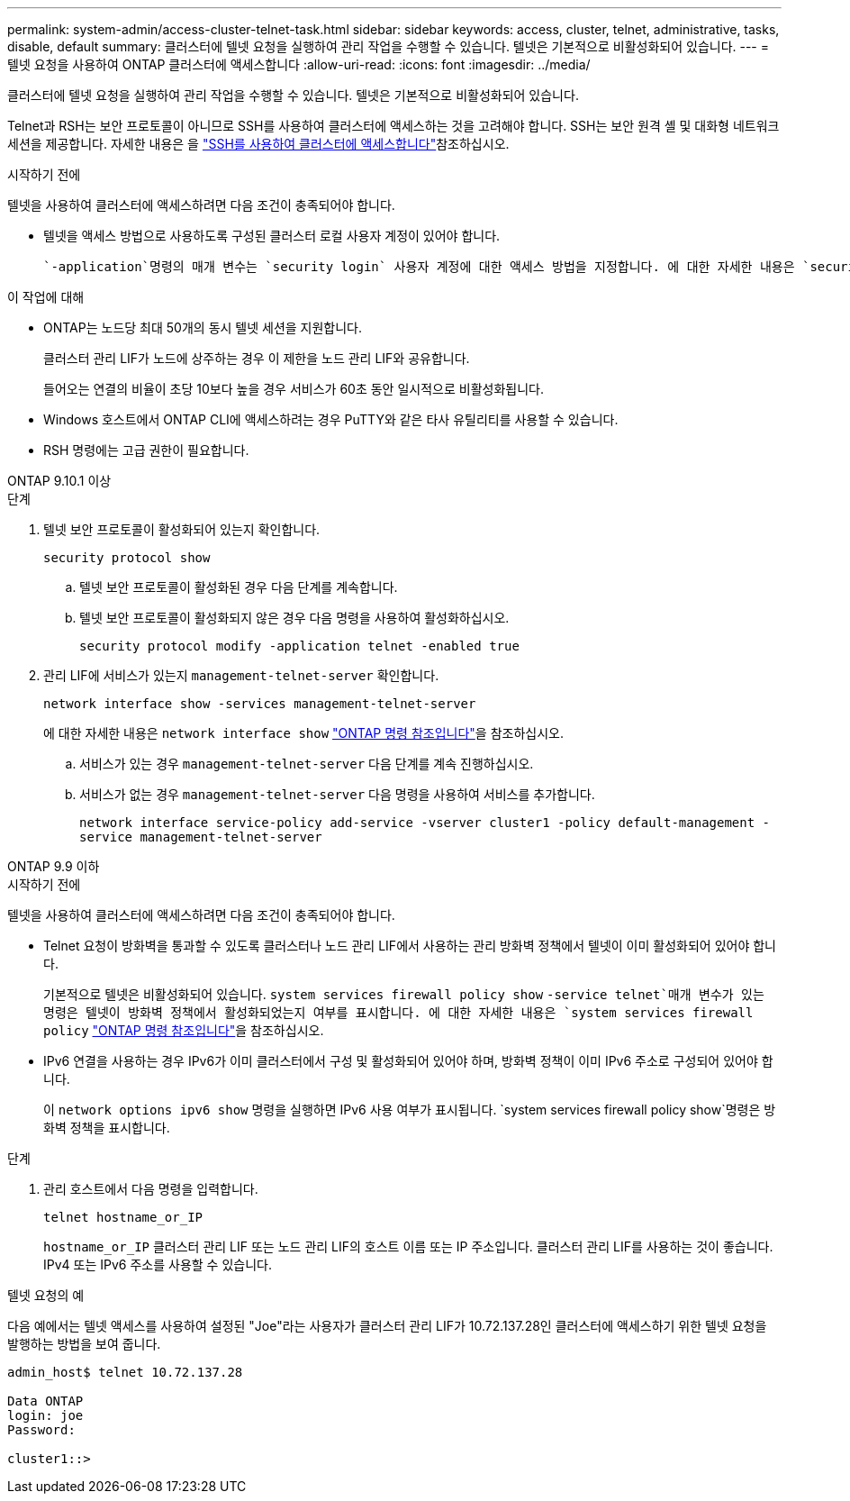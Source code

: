 ---
permalink: system-admin/access-cluster-telnet-task.html 
sidebar: sidebar 
keywords: access, cluster, telnet, administrative, tasks, disable, default 
summary: 클러스터에 텔넷 요청을 실행하여 관리 작업을 수행할 수 있습니다. 텔넷은 기본적으로 비활성화되어 있습니다. 
---
= 텔넷 요청을 사용하여 ONTAP 클러스터에 액세스합니다
:allow-uri-read: 
:icons: font
:imagesdir: ../media/


[role="lead"]
클러스터에 텔넷 요청을 실행하여 관리 작업을 수행할 수 있습니다. 텔넷은 기본적으로 비활성화되어 있습니다.

Telnet과 RSH는 보안 프로토콜이 아니므로 SSH를 사용하여 클러스터에 액세스하는 것을 고려해야 합니다. SSH는 보안 원격 셸 및 대화형 네트워크 세션을 제공합니다. 자세한 내용은 을 link:./access-cluster-ssh-task.html["SSH를 사용하여 클러스터에 액세스합니다"]참조하십시오.

.시작하기 전에
텔넷을 사용하여 클러스터에 액세스하려면 다음 조건이 충족되어야 합니다.

* 텔넷을 액세스 방법으로 사용하도록 구성된 클러스터 로컬 사용자 계정이 있어야 합니다.
+
 `-application`명령의 매개 변수는 `security login` 사용자 계정에 대한 액세스 방법을 지정합니다. 에 대한 자세한 내용은 `security login` link:https://docs.netapp.com/us-en/ontap-cli/search.html?q=security+login["ONTAP 명령 참조입니다"^]을 참조하십시오.



.이 작업에 대해
* ONTAP는 노드당 최대 50개의 동시 텔넷 세션을 지원합니다.
+
클러스터 관리 LIF가 노드에 상주하는 경우 이 제한을 노드 관리 LIF와 공유합니다.

+
들어오는 연결의 비율이 초당 10보다 높을 경우 서비스가 60초 동안 일시적으로 비활성화됩니다.

* Windows 호스트에서 ONTAP CLI에 액세스하려는 경우 PuTTY와 같은 타사 유틸리티를 사용할 수 있습니다.
* RSH 명령에는 고급 권한이 필요합니다.


[role="tabbed-block"]
====
.ONTAP 9.10.1 이상
--
.단계
. 텔넷 보안 프로토콜이 활성화되어 있는지 확인합니다.
+
`security protocol show`

+
.. 텔넷 보안 프로토콜이 활성화된 경우 다음 단계를 계속합니다.
.. 텔넷 보안 프로토콜이 활성화되지 않은 경우 다음 명령을 사용하여 활성화하십시오.
+
`security protocol modify -application telnet -enabled true`



. 관리 LIF에 서비스가 있는지 `management-telnet-server` 확인합니다.
+
`network interface show -services management-telnet-server`

+
에 대한 자세한 내용은 `network interface show` link:https://docs.netapp.com/us-en/ontap-cli/network-interface-show.html["ONTAP 명령 참조입니다"^]을 참조하십시오.

+
.. 서비스가 있는 경우 `management-telnet-server` 다음 단계를 계속 진행하십시오.
.. 서비스가 없는 경우 `management-telnet-server` 다음 명령을 사용하여 서비스를 추가합니다.
+
`network interface service-policy add-service -vserver cluster1 -policy default-management -service management-telnet-server`





--
.ONTAP 9.9 이하
--
.시작하기 전에
텔넷을 사용하여 클러스터에 액세스하려면 다음 조건이 충족되어야 합니다.

* Telnet 요청이 방화벽을 통과할 수 있도록 클러스터나 노드 관리 LIF에서 사용하는 관리 방화벽 정책에서 텔넷이 이미 활성화되어 있어야 합니다.
+
기본적으로 텔넷은 비활성화되어 있습니다.  `system services firewall policy show` `-service telnet`매개 변수가 있는 명령은 텔넷이 방화벽 정책에서 활성화되었는지 여부를 표시합니다. 에 대한 자세한 내용은 `system services firewall policy` link:https://docs.netapp.com/us-en/ontap-cli/search.html?q=system+services+firewall+policy["ONTAP 명령 참조입니다"^]을 참조하십시오.

* IPv6 연결을 사용하는 경우 IPv6가 이미 클러스터에서 구성 및 활성화되어 있어야 하며, 방화벽 정책이 이미 IPv6 주소로 구성되어 있어야 합니다.
+
이 `network options ipv6 show` 명령을 실행하면 IPv6 사용 여부가 표시됩니다.  `system services firewall policy show`명령은 방화벽 정책을 표시합니다.



.단계
. 관리 호스트에서 다음 명령을 입력합니다.
+
`telnet hostname_or_IP`

+
`hostname_or_IP` 클러스터 관리 LIF 또는 노드 관리 LIF의 호스트 이름 또는 IP 주소입니다. 클러스터 관리 LIF를 사용하는 것이 좋습니다. IPv4 또는 IPv6 주소를 사용할 수 있습니다.



--
====
.텔넷 요청의 예
다음 예에서는 텔넷 액세스를 사용하여 설정된 "Joe"라는 사용자가 클러스터 관리 LIF가 10.72.137.28인 클러스터에 액세스하기 위한 텔넷 요청을 발행하는 방법을 보여 줍니다.

[listing]
----

admin_host$ telnet 10.72.137.28

Data ONTAP
login: joe
Password:

cluster1::>

----